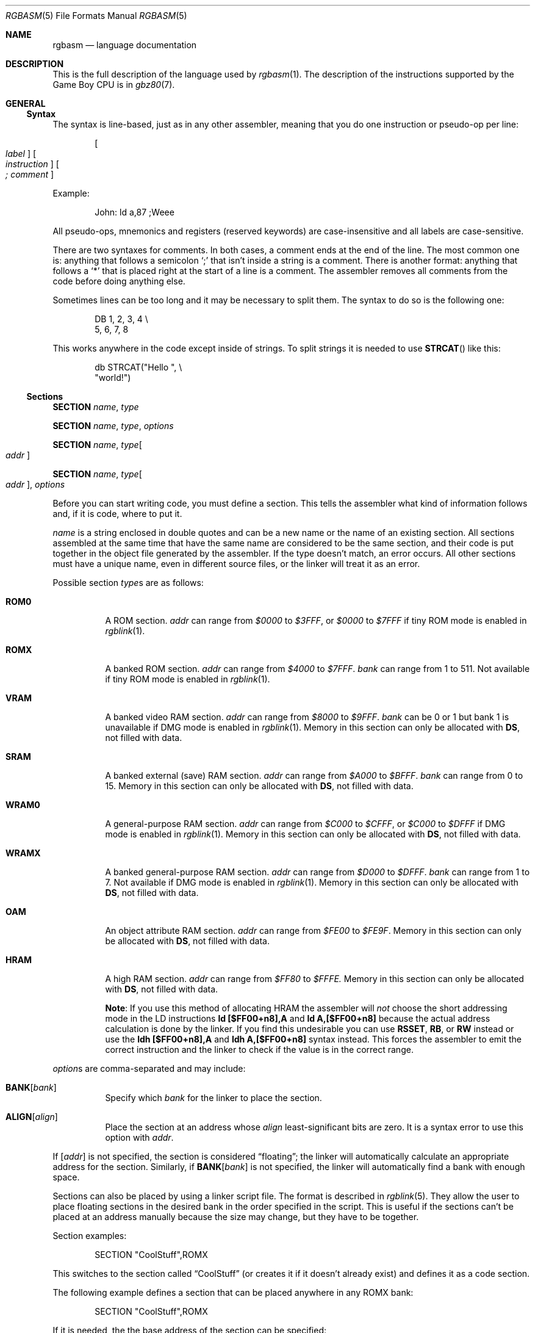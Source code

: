 .\"
.\" This file is part of RGBDS.
.\"
.\" Copyright (c) 2017-2018, Antonio Nino Diaz and RGBDS contributors.
.\"
.\" SPDX-License-Identifier: MIT
.\"
.Dd December 5, 2019
.Dt RGBASM 5
.Os
.Sh NAME
.Nm rgbasm
.Nd language documentation
.Sh DESCRIPTION
This is the full description of the language used by
.Xr rgbasm 1 .
The description of the instructions supported by the Game Boy CPU is in
.Xr gbz80 7 .
.Pp
.Sh GENERAL
.Ss Syntax
The syntax is line‐based, just as in any other assembler, meaning that you do one instruction or pseudo‐op per line:
.Pp
.Dl Oo Ar label Oc Oo Ar instruction Oc Oo Ar ;\ comment Oc
.Pp
Example:
.Pp
.Bd -literal -offset indent
John: ld a,87 ;Weee
.Ed
.Pp
All pseudo‐ops, mnemonics and registers (reserved keywords) are case‐insensitive
and all labels are case‐sensitive.
.Pp
There are two syntaxes for comments.
In both cases, a comment ends at the end of the line.
The most common one is: anything that follows a semicolon
.Ql \&;
that isn't inside a string is a comment.
There is another format: anything that follows a
.Ql *
that is placed right at the start of a line is a comment.
The assembler removes all comments from the code before doing anything else.
.Pp
Sometimes lines can be too long and it may be necessary to split them.
The syntax to do so is the following one:
.Pp
.Bd -literal -offset indent
    DB 1, 2, 3, 4 \[rs]
       5, 6, 7, 8
.Ed
.Pp
This works anywhere in the code except inside of strings.
To split strings it is needed to use
.Fn STRCAT
like this:
.Pp
.Bd -literal -offset indent
    db STRCAT("Hello ", \[rs]
              "world!")
.Ed
.Pp
.Ss Sections
.Ic SECTION Ar name , type
.Pp
.Ic SECTION Ar name , type , options
.Pp
.Ic SECTION Ar name , type Ns Bo Ar addr Bc
.Pp
.Ic SECTION Ar name , type Ns Bo Ar addr Bc , Ar options
.Pp
Before you can start writing code, you must define a section.
This tells the assembler what kind of information follows and, if it is code, where to put it.
.Pp
.Ar name
is a string enclosed in double quotes and can be a new name or the name of an existing section.
All sections assembled at the same time that have the same name are considered to be the same section, and their code is put together in the object file generated by the assembler.
If the type doesn't match, an error occurs.
All other sections must have a unique name, even in different source files, or the linker will treat it as an error.
.Pp
Possible section
.Ar type Ns s
are as follows:
.Pp
.Bl -tag
.It Cm ROM0
A ROM section.
.Ar addr
can range from
.Ad $0000
to
.Ad $3FFF ,
or
.Ad $0000
to
.Ad $7FFF
if tiny ROM mode is enabled in
.Xr rgblink 1 .
.It Cm ROMX
A banked ROM section.
.Ar addr
can range from
.Ad $4000
to
.Ad $7FFF .
.Ar bank
can range from 1 to 511.
Not available if tiny ROM mode is enabled in
.Xr rgblink 1 .
.It Cm VRAM
A banked video RAM section.
.Ar addr
can range from
.Ad $8000
to
.Ad $9FFF .
.Ar bank
can be 0 or 1 but bank 1 is unavailable if DMG mode is enabled in
.Xr rgblink 1 .
Memory in this section can only be allocated with
.Sy DS ,
not filled with data.
.It Cm SRAM
A banked external (save) RAM section.
.Ar addr
can range from
.Ad $A000
to
.Ad $BFFF .
.Ar bank
can range from 0 to 15.
Memory in this section can only be allocated with
.Sy DS ,
not filled with data.
.It Cm WRAM0
A general-purpose RAM section.
.Ar addr
can range from
.Ad $C000
to
.Ad $CFFF ,
or
.Ad $C000
to
.Ad $DFFF
if DMG mode is enabled in
.Xr rgblink 1 .
Memory in this section can only be allocated with
.Sy DS ,
not filled with data.
.It Cm WRAMX
A banked general-purpose RAM section.
.Ar addr
can range from
.Ad $D000
to
.Ad $DFFF .
.Ar bank
can range from 1 to 7.
Not available if DMG mode is enabled in
.Xr rgblink 1 .
Memory in this section can only be allocated with
.Sy DS ,
not filled with data.
.It Cm OAM
An object attribute RAM section.
.Ar addr
can range from
.Ad $FE00
to
.Ad $FE9F .
Memory in this section can only be allocated with
.Sy DS ,
not filled with data.
.It Cm HRAM
A high RAM section.
.Ar addr
can range from
.Ad $FF80
to
.Ad $FFFE.
Memory in this section can only be allocated with
.Sy DS ,
not filled with data.
.Pp
.Sy Note :
If you use this method of allocating HRAM the assembler will
.Em not
choose the short addressing mode in the LD instructions
.Ic ld [$FF00+n8],A
and
.Ic ld A,[$FF00+n8]
because the actual address calculation is done by the linker.
If you find this undesirable you can use
.Ic RSSET , RB ,
or
.Ic RW
instead or use the
.Sy ldh [$FF00+n8],A
and
.Sy ldh A,[$FF00+n8]
syntax instead.
This forces the assembler to emit the correct instruction and the linker to check if the value is in the correct range.
.El
.Pp
.Ar option Ns s are comma-separated and may include:
.Bl -tag
.It Cm BANK Ns Bq Ar bank
Specify which
.Ar bank
for the linker to place the section.
.It Cm ALIGN Ns Bq Ar align
Place the section at an address whose
.Ar align
least‐significant bits are zero.
It is a syntax error to use this option with
.Ar addr .
.El
.Pp
If
.Bq Ar addr
is not specified, the section is considered
.Dq floating ;
the linker will automatically calculate an appropriate address for the section.
Similarly, if
.Cm BANK Ns Bq Ar bank
is not specified, the linker will automatically find a bank with enough space.
.Pp
Sections can also be placed by using a linker script file.
The format is described in
.Xr rgblink 5 .
They allow the user to place floating sections in the desired bank in the order specified in the script.
This is useful if the sections can't be placed at an address manually because the size may change, but they have to be together.
.Pp
Section examples:
.Bd -literal -offset indent
    SECTION "CoolStuff",ROMX
.Ed
.Pp
This switches to the section called
.Dq CoolStuff
(or creates it if it doesn't already exist) and defines it as a code section.
.Pp
The following example defines a section that can be placed anywhere in any ROMX
bank:
.Pp
.Bd -literal -offset indent
    SECTION "CoolStuff",ROMX
.Ed
.Pp
If it is needed, the the base address of the section can be specified:
.Pp
.Bd -literal -offset indent
    SECTION "CoolStuff",ROMX[$4567]
.Ed
.Pp
An example with a fixed bank:
.Pp
.Bd -literal -offset indent
    SECTION "CoolStuff",ROMX[$4567],BANK[3]
.Ed
.Pp
And if you only want to force the section into a certain bank, and not its position within the bank, that's also possible:
.Pp
.Bd -literal -offset indent
    SECTION "CoolStuff",ROMX,BANK[7]
.Ed
.Pp
Alignment examples:
one use could be when using DMA to copy data or when it is needed to align the start of an array to 256 bytes to optimize the code that accesses it.
.Pp
.Bd -literal -offset indent
    SECTION "OAM Data",WRAM0,ALIGN[8] ; align to 256 bytes

    SECTION "VRAM Data",ROMX,BANK[2],ALIGN[4] ; align to 16 bytes
.Ed
.Pp
.Sy Hint :
If you think this is a lot of typing for doing a simple
.Dq org
type thing you can quite easily write an intelligent macro (called
.Ic ORG
for example) that uses
.Ic \[rs]@
for the section name, and determines the correct section type etc. as arguments for
.Ic SECTION .
.Ss Section Stack
.Ic POPS
and
.Ic PUSHS
provide the interface to the section stack.
.Pp
.Ic PUSHS
will push the current section context on the section stack.
.Ic POPS
can then later be used to restore it.
Useful for defining sections in included files when you don't want to destroy the section context for the program that included your file.
The number of entries in the stack is limited only by the amount of memory in your machine.
.Sh SYMBOLS
.Pp
.Ss Symbols
RGBDS supports several types of symbols:
.Pp
.Bl -hang
.It Sy Label
Used to give a name to a memory location.
.It Sy EQUate
Give a constant a name.
.It Ic SET
Almost the same as EQUate, but you can change the value of a SET during assembling.
.It Sy Structure Pq Sy the RS group
Define a structure easily.
.It Sy String equate Pq Ic EQUS
Give a frequently used string a name.
Can also be used as a mini-macro, like
.Fd #define
in C.
.It Ic MACRO
A block of code or pseudo instructions that you invoke like any other mnemonic.
You can give them arguments too.
.El
.Pp
A symbol cannot have the same name as a reserved keyword.
.Bl -hang
.It Sy Label
.Pp
One of the assembler's main tasks is to keep track of addresses for you so you don't have to remember obscure numbers but can make do with a meaningful name: a label.
.Pp
This can be done in a number of ways:
.Pp
.Bd -literal -offset indent
GlobalLabel
AnotherGlobal:
\&.locallabel
\&.yet_a_local:
AnotherGlobal.with_another_local:
ThisWillBeExported:: ;note the two colons
ThisWillBeExported.too::
.Ed
.Pp
.Em \&In the line where a label is defined there mustn't be any whitespace before it .
Local labels are only accessible within the scope they are defined.
A scope starts after a global label and ends at the next global label.
Declaring a label (global or local) with :: does an
.Ic EXPORT
at the same time.
(See
.Sx Exporting and importing symbols
below).
Local labels can be declared as
.Ql scope.local
or simply as as
.Ql .local .
If the former notation is used, the scope must be the actual current scope.
.Pp
Labels will normally change their value during the link process and are thus not
constant.
The exception is the case in which the base address of a section is fixed, so
the address of the label is known at assembly time.
.Pp
The subtraction of two labels is only constant (known at assembly time) if they are two local labels that belong to the same scope, or they are two global labels that belong to sections with fixed base addresses.
.Pp
.It Ic EQU
.Pp
EQUates are constant symbols, and can be imported or exported.
They can, for example, be used for things such as bit definitions of hardware registers.
.Pp
.Bd -literal -offset indent
SCREEN_WIDTH   equ 160 ; In pixels
SCREEN_HEIGHT  equ 144
.Ed
.Pp
Note that a colon
.Ql \&:
following the name is not allowed.
They don't change their value during the link process.
.It Sy SET
.Pp
SETs are similar to EQUates, and can be imported and exported as well.
They are also constant symbols in the sense that their values are defined during the assembly process.
These symbols are typically used in macros.
.Pp
.Bd -literal -offset indent
ARRAY_SIZE EQU 4
COUNT      SET 2
COUNT      SET ARRAY_SIZE+COUNT
.Ed
.Pp
Note that a colon
.Ql \&:
following the name is not allowed.
Alternatively you can use
.Ql =
as a synonym for SET.
.Pp
.Bd -literal -offset indent
COUNT = 2
.Ed
.Pp
.It Sy RSSET , RSRESET , RB , RW
.Pp
The RS group of commands is a handy way of defining structures:
.Pp
.Bd -literal -offset indent
              RSRESET
str_pStuff    RW   1
str_tData     RB   256
str_bCount    RB   1
str_SIZEOF    RB   0
.Ed
.Pp
The example defines four equated symbols:
.Pp
.Bd -literal -offset indent
str_pStuff = 0
str_tData  = 2
str_bCount = 258
str_SIZEOF = 259
.Ed
.Pp
There are four commands in the RS group of commands:
.Pp
.Bl -column "RSSET constexpr"
.It Sy Command Ta Sy Meaning
.It Ic RSRESET Ta Resets the Ic _RS No counter to zero.
.It Ic RSSET Ar constexpr Ta Sets the Ic _RS No counter to Ar constexpr .
.It Ic RB Ar constexpr Ta Sets the preceding symbol to Ic _RS No and adds Ar constexpr No to Ic _RS .
.It Ic RW Ar constexpr Ta Sets the preceding symbol to Ic _RS No and adds Ar constexpr No * 2 to Ic _RS.
.It Ic RL Ar constexpr Ta Sets the preceding symbol to Ic _RS No and adds Ar constexpr No * 4 to Ic _RS.
(In practice, this one cannot be used due to a bug).
.El
.Pp
Note that a colon
.Ql \&:
following the name is not allowed.
.Sy RS
symbols can be exported and imported.
They don't change their value during the link process.
.Pp
.It Ic EQUS
.Pp
.Ic EQUS
is used to define string symbols.
Wherever the assembler meets a string symbol its name is replaced with its value.
If you are familiar with C you can think of it as similar to
.Fd #define .
.Pp
.Bd -literal -offset indent
COUNTREG EQUS "[hl+]"
    ld a,COUNTREG

PLAYER_NAME EQUS "\[rs]"John\[rs]""
    db PLAYER_NAME
.Ed
.Pp
This will be interpreted as:
.Pp
.Bd -literal -offset indent
    ld a,[hl+]
    db "John"
.Ed
.Pp
String symbols can also be used to define small one-line macros:
.Pp
.Bd -literal -offset indent
PUSHA EQUS "push af\[rs]npush bc\[rs]npush de\[rs]npush hl\[rs]n"
.Ed
.Pp
Note that a colon
.Ql \&:
following the name is not allowed.
String equates can't be exported or imported.
.Pp
.Sy Important note :
An
.Ic EQUS
can be expanded to a string that contains another
.Ic EQUS
and it will be expanded as well.
If this creates an infinite loop,
.Nm
will error out once a certain depth is
reached.
See the
.Fl r
command-line option in
.Xr rgbasm 1 .
Also, a macro can have inside an
.Ic EQUS
which references the same macro, which has the same problem.
.Pp
.It Ic MACRO
.Pp
One of the best features of an assembler is the ability to write macros for it.
Macros also provide a method of passing arguments to them and they can then react to the input using
.Sy IF
constructs.
.Pp
.Bd -literal -offset indent
MyMacro: MACRO
         ld   a,80
         call MyFunc
         ENDM
.Ed
.Pp
Note that a colon
.Ql \&:
following the macro's name is required.
Macros can't be exported or imported.
It's valid to call a macro from a macro (yes, even the same one).
.Pp
The above example is a very simple macro.
You execute the macro by typing its name.
.Pp
.Bd -literal -offset indent
         add  a,b
         ld   sp,hl
         MyMacro ;This will be expanded
         sub  a,87
.Ed
.Pp
When the assembler meets MyMacro it will insert the macro definition (the code enclosed in
.Ic MACRO
/
.Ic ENDM ) .
.Pp
Line continuations work as usual inside macros or lists of arguments of macros.
However, some characters need to be escaped, as in the following example:
.Pp
.Bd -literal -offset indent
PrintMacro : MACRO
    PRINTT \[rs]1
ENDM

    PrintMacro STRCAT("Hello"\[rs],  \[rs]
                      " world\[rs]\[rs]n")
.Ed
.Pp
Suppose your macro contains a loop.
.Pp
.Bd -literal -offset indent
LoopyMacro: MACRO
            xor  a,a
\&.loop       ld   [hl+],a
            dec  c
            jr   nz,.loop
ENDM
.Ed
.Pp
This is fine, but only if you use the macro no more than once per scope.
To get around this problem there is a special string equate called
.Ic \[rs]@
that you will then expand to a unique string.
.Pp
.Ic \[rs]@
also works in REPT-blocks should you have any loops there.
.Bd -literal -offset indent
LoopyMacro: MACRO
            xor  a,a
\&.loop\[rs]@     ld   [hl+],a
            dec  c
            jr   nz,.loop\[rs]@
ENDM
.Ed
.Pp
.Sy Important note :
Since a macro can call itself (or a different macro that calls the first one), there can be circular dependency problems.
They trap the assembler in an infinite loop, so you have to be careful when using recursion with macros.
Also, a macro can have inside an
.Sy EQUS
which references the same macro, which has the same problem.
.Pp
.Sy Macro Arguments
.Pp
I'd like LoopyMacro a lot better if I didn't have to pre-load the registers with values and then call it.
What I'd like is the ability to pass it arguments and then it loads the registers itself.
.Pp
And I can do that.
In macros you can get the arguments by using the special macro string equates
.Ic \[rs]1
through
.Ic \[rs]9 , \[rs]1
being the first argument specified on the calling of the macro.
.Pp
.Bd -literal -offset indent
LoopyMacro: MACRO
            ld   hl,\[rs]1
            ld   c,\[rs]2
            xor  a,a
\&.loop\[rs]@     ld   [hl+],a
            dec  c
            jr   nz,.loop\[rs]@
            ENDM
.Ed
.Pp
Now I can call the macro specifying two arguments, the first being the address and the second being a byte count.
The macro will then reset all bytes in this range.
.Pp
.Bd -literal -offset indent
LoopyMacro MyVars,54
.Ed
.Pp
Arguments are passed as string equates, although there's no need to enclose them in quotes.
Thus, an expression will not be evaluated first but passed directly.
This means that it's probably a very good idea to use brackets around
.Ic \[rs]1
to
.Ic \[rs]9
if you perform further calculations on them.
For instance, consider the following:
.Pp
.Bd -literal -offset indent
print_double: MACRO
    PRINTV \1 * 2
ENDM
    print_double 1 + 2
.Ed
.Pp
The
.Ic PRINTV
statement will expand to
.Ql PRINTV 1 + 2 * 2 ,
which will print 5 and not 6 as you might have expected.
.Pp
In reality, up to 256 arguments can be passed to a macro, but you can only use the first 9 like this.
If you want to use the rest, you need to use the keyword
.Ic SHIFT .
.Pp
.Ic SHIFT
is a special command only available in macros.
Very useful in REPT-blocks.
It will shift the arguments by one to the left.
.Ic \[rs]1
will get the value of
.Ic \[rs]2 , \[rs]2
will get the value in
.Ic \[rs]3
and so forth.
.Pp
This is the only way of accessing the value of arguments from 10 to 256.
.Pp
.El
.Ss Exporting and importing symbols
Importing and exporting of symbols is a feature that is very useful when your project spans many source files and, for example, you need to jump to a routine defined in another file.
.Pp
Exporting of symbols has to be done manually, importing is done automatically if the assembler doesn't know where a symbol is defined.
.Bd -literal -offset indent
.Ic EXPORT Ar symbol1 Bq , Ar symbol2 , No ...
.Ed
.Pp
The assembler will make
.Ar symbol1 , symbol2
and so on accessible to other files during the link process.
.Bd -literal -offset indent
.Ic GLOBAL Ar symbol1 Bq , ...
.Ed
.Pp
If
.Ar symbol
is already defined, it will be exported, otherwise it will be imported.
Note that, since importing is done automatically, this keyword has the same effect as
.Ic EXPORT .
Note also that only exported symbols will appear in symbol and map files produced by
.Xr rgblink 1 .
.Ss Purging symbols
.Ic PURGE
allows you to completely remove a symbol from the symbol table as if it had never existed.
.Em USE WITH EXTREME CAUTION!!!
I can't stress this enough, you seriously need to know what you are doing.
DON'T purge a symbol that you use in expressions the linker needs to calculate.
In fact, it's probably not even safe to purge anything other than string symbols and macros.
.Pp
.Bd -literal -offset indent
Kamikaze EQUS  "I don't want to live anymore"
AOLer    EQUS  "Me too"
         PURGE Kamikaze, AOLer
.Ed
.Pp
Note that string symbols that are part of a
.Ic PURGE
command
.Em will not be expanded
as the ONLY exception to the rule.
.Ss Predeclared Symbols
The following symbols are defined by the assembler:
.Pp
.Bl -column -offset indent "EQUS" "__ISO_8601_LOCAL__"
.It Sy Type Ta Sy Name Ta Sy Contents
.It Ic EQU Ta Ic @ Ta PC value
.It Ic EQU Ta Ic _PI Ta Fixed point \[*p]
.It Ic SET Ta Ic _RS Ta _RS Counter
.It Ic EQU Ta Ic _NARG Ta Number of arguments passed to macro
.It Ic EQU Ta Ic __LINE__ Ta The current line number
.It Ic EQUS Ta Ic __FILE__ Ta The current filename
.It Ic EQUS Ta Ic __DATE__ Ta Today's date
.It Ic EQUS Ta Ic __TIME__ Ta The current time
.It Ic EQUS Ta Ic __ISO_8601_LOCAL__ Ta ISO 8601 timestamp (local)
.It Ic EQUS Ta Ic __ISO_8601_UTC__ Ta ISO 8601 timestamp (UTC)
.It Ic EQU Ta Ic __UTC_YEAR__ Ta Today's year
.It Ic EQU Ta Ic __UTC_MONTH__ Ta Today's month number, 1-12
.It Ic EQU Ta Ic __UTC_DAY__ Ta Today's day of the month, 1-31
.It Ic EQU Ta Ic __UTC_HOUR__ Ta Current hour, 0-23
.It Ic EQU Ta Ic __UTC_MINUTE__ Ta Current minute, 0-59
.It Ic EQU Ta Ic __UTC_SECOND__ Ta Current second, 0-59
.It Ic EQU Ta Ic __RGBDS_MAJOR__ Ta Major version number of RGBDS.
.It Ic EQU Ta Ic __RGBDS_MINOR__ Ta Minor version number of RGBDS.
.It Ic EQU Ta Ic __RGBDS_PATCH__ Ta Patch version number of RGBDS.
.El
.Pp
.Sh DEFINING DATA
.Ss Declaring variables in a RAM section
.Ic DS
allocates a number of empty bytes.
This is the preferred method of allocating space in a RAM section.
You can also use
.Ic DB , DW
and
.Ic DL
without any arguments instead (see
.Sx Defining constant data
below).
.Pp
.Bd -literal -offset indent
DS 42 ; Allocates 42 bytes
.Ed
.Pp
Empty space in RAM sections will not be initialized.
In ROM sections, it will be filled with the value passed to the
.Fl p
command-line option, except when using overlays with
.Fl O .
.Ss Defining constant data
.Ic DB
defines a list of bytes that will be stored in the final image.
Ideal for tables and text.
Note that strings are not zero-terminated!
.Pp
.Bd -literal -offset indent
DB 1,2,3,4,"This is a string"
.Ed
.Pp
Alternatively, you can use
.Ic DW
to store a list of words (16-bit) or
.Ic DL
to store a list of double-words/longs (32-bit).
Strings are not allowed as arguments to
.Ic DW
and
.Ic DL .
.Pp
You can also use
.Ic DB , DW
and
.Ic DL
without arguments, or leaving empty elements at any point in the list.
This works exactly like
.Sy DS 1 ,
.Sy DS 2
and
.Sy DS 4
respectively.
Consequently,
.Ic DB ,
.Ic DW
and
.Ic DL
can be used in a
.Cm WRAM0
/
.Cm WRAMX
/
.Cm HRAM
/
.Cm VRAM
/
.Cm SRAM
section.
.Ss Including binary files
You probably have some graphics, level data, etc. you'd like to include.
Use
.Ic INCBIN
to include a raw binary file as it is.
If the file isn't found in the current directory, the include-path list passed to the linker on the command line will be searched.
.Pp
.Bd -literal -offset indent
INCBIN "titlepic.bin"
INCBIN "sprites/hero.bin"
.Ed
.Pp
You can also include only part of a file with
.Ic INCBIN .
The example below includes 256 bytes from data.bin starting from byte 78.
.Pp
.Bd -literal -offset indent
INCBIN "data.bin",78,256
.Ed
.Ss Unions
Unions allow multiple memory allocations to share the same space in memory, like unions in C.
This allows you to easily reuse memory for different purposes, depending on the game's state.
.Pp
You create unions using the
.Ic UNION , NEXTU
and
.Ic ENDU
keywords.
.Ic NEXTU
lets you create a new block of allocations, and you may use it as many times within a union as necessary.
.Pp
.Bd -literal -offset indent
  UNION
Name: ds 8
Nickname: ds 8
  NEXTU
Health: dw
Something: ds 3
Lives: db
  NEXTU
Temporary: ds 19
  ENDU
.Ed
.Pp
This union will use up 19 bytes, as this is the size of the largest block
.Pq the last one, containing Sq Temporary .
Of course, as
.Sq Name ,
.Sq Health ,
and
.Sq Temporary
all point to the same memory
locations, writes to any one of these will affect values read from the others.
.Pp
Unions may be used in any section, but code and data may not be included.
.Sh THE MACRO LANGUAGE
.Pp
.Ss Printing things during assembly
These three instructions type text and values to stdout.
Useful for debugging macros or wherever you may feel the need to tell yourself some important information.
.Pp
.Bd -literal -offset indent
PRINTT "I'm the greatest programmer in the whole wide world\[rs]n"
PRINTI (2 + 3) / 5
PRINTV $FF00 + $F0
PRINTF MUL(3.14, 3987.0)
.Ed
.Pp
.Bl -inset
.It Ic PRINTT
prints out a string.
Be careful to add a line feed
.Pq Qq \[rs]n
at the end, as it is not added automatically.
.It Ic PRINTV
prints out an integer value in hexadecimal or, as in the example, the result of a calculation.
Unsurprisingly, you can also print out a constant symbol's value.
.It Ic PRINTI
prints out a signed integer value.
.It Ic PRINTF
prints out a fixed point value.
.El
.Ss Automatically repeating blocks of code
Suppose you want to unroll a time consuming loop without copy-pasting it.
.Ic REPT
is here for that purpose.
Everything between
.Ic REPT
and
.Ic ENDR
will be repeated a number of times just as if you had done a copy/paste operation yourself.
The following example will assemble
.Ql add a,c
four times:
.Pp
.Bd -literal -offset indent
REPT 4
add  a,c
ENDR
.Ed
.Pp
You can also use
.Ic REPT
to generate tables on the fly:
.Pp
.Bd -literal -offset indent
; --
; -- Generate a 256 byte sine table with values between 0 and 128
; --
ANGLE =   0.0
      REPT  256
      db    (MUL(64.0, SIN(ANGLE)) + 64.0) >> 16
ANGLE = ANGLE+256.0
      ENDR
.Ed
.Pp
.Ic REPT
is also very useful in recursive macros and, as in macros, you can also use the special string symbol
.Ic \[rs]@ .
.Ic REPT
blocks can be nested.
.Ss Aborting the assembly process
.Ic FAIL
and
.Ic WARN
can be used to print errors and warnings respectively during the assembly process.
This is especially useful for macros that get an invalid argument.
.Ic FAIL
and
.Ic WARN
take a string as the only argument and they will print this string out as a normal error with a line number.
.Pp
.Ic FAIL
stops assembling immediately while
.Ic WARN
shows the message but continues afterwards.
.Ss Including other source files
Use
.Ic INCLUDE
to process another assembler file and then return to the current file when done.
If the file isn't found in the current directory the include path list will be searched.
You may nest
.Ic INCLUDE
calls infinitely (or until you run out of memory, whichever comes first).
.Pp
.Bd -literal -offset indent
    INCLUDE "irq.inc"
.Ed
.Ss Conditional assembling
The four commands
.Ic IF , ELIF , ELSE ,
and
.Ic ENDC
are used to conditionally assemble parts of your file.
This is a powerful feature commonly used in macros.
.Pp
.Bd -literal -offset indent
IF NUM < 0
  PRINTT "NUM < 0\[rs]n"
ELIF NUM == 0
  PRINTT "NUM == 0\[rs]n"
ELSE
  PRINTT "NUM > 0\[rs]n"
ENDC
.Ed
.Pp
The
.Ic ELIF
and
.Ic ELSE
blocks are optional.
.Ic IF
/
.Ic ELIF
/
.Ic ELSE
/
.Ic ENDC
blocks can be nested.
.Pp
Note that if an
.Ic ELSE
block is found before an
.Ic ELIF
block, the
.Ic ELIF
block will be ignored.
All
.Ic ELIF
blocks must go before the
.Ic ELSE
block.
Also, if there is more than one
.Ic ELSE
block, all of them but the first one are ignored.
.Ss Integer and boolean expressions
An expression can be composed of many things.
Expressions are always evaluated using signed 32-bit math.
.Pp
The most basic expression is just a single number.
.Pp
.Sy Numeric Formats
.Pp
There are a number of numeric formats.
.Pp
.Bl -column -offset indent "Fixed point (16.16)" "Prefix"
.It Sy Format type Ta Sy Prefix Ta Sy Accepted characters
.It Hexadecimal Ta $ Ta 0123456789ABCDEF
.It Decimal Ta none Ta 0123456789
.It Octal Ta & Ta 01234567
.It Binary Ta % Ta 01
.It Fixed point (16.16) Ta none Ta 01234.56789
.It Character constant Ta none Ta Qq ABYZ
.It Gameboy graphics Ta \` Ta 0123
.El
.Pp
The last one, Gameboy graphics, is quite interesting and useful.
The values are actually pixel values and it converts the
.Do chunky Dc data to Do planar Dc data as used in the Game Boy.
.Pp
.Bd -literal -offset indent
    DW \`01012323
.Ed
.Pp
Admittedly, an expression with just a single number is quite boring.
To spice things up a bit there are a few operators you can use to perform calculations between numbers.
.Pp
.Sy Operators
.Pp
A great number of operators you can use in expressions are available (listed from highest to lowest precedence):
.Pp
.Bl -column -offset indent "Operator"
.It Sy Operator Ta Sy Meaning
.It Li \&( \&) Ta Precedence override
.It Li FUNC() Ta Function call
.It Li ~ + - Ta Unary not/plus/minus
.It Li * / % Ta Multiply/divide/modulo
.It Li << >> Ta Shift left/right
.It Li & \&| ^ Ta Binary and/or/xor
.It Li + - Ta Add/subtract
.It Li != == <= Ta Boolean comparison
.It Li >= < > Ta Boolean comparison (Same precedence as the others)
.It Li && || Ta Boolean and/or
.It Li \&! Ta Unary Boolean not
.El
.Pp
The result of the boolean operators is zero when FALSE and non-zero when TRUE.
It is legal to use an integer as the condition for
.Sy IF
blocks.
You can use symbols instead of numbers in your expression if you wish.
.Pp
An expression is said to be constant when it doesn't change its value during linking.
This basically means that you can't use labels in those expressions.
The only exception is the subtraction of labels in the same section or labels that belong to sections with a fixed base addresses, all of which must be defined in the same source file (the calculation cannot be deferred to the linker).
In this case, the result is a constant that can be calculated at assembly time.
The instructions in the macro-language all require expressions that are constant.
.Pp
.Ss Fixed‐point Expressions
Fixed point constants are basically normal 32-bit constants where the upper 16 bits are used for the integer part and the lower 16 bits are used for the fraction (65536ths).
This means that you can use them in normal integer expressions, and some integer operators like plus and minus don't care whether the operands are integer or fixed-point.
You can easily convert a fixed-point number to an integer by shifting it right by 16 bits.
It follows that you can convert an integer to a fixed-point number by shifting it left.
.Pp
Some things are different for fixed-point math, though, which is why you have the following functions to use:
.EQ
delim $$
.EN
.Pp
.Bl -column -offset indent "ATAN2(x, y)"
.It Sy Name Ta Sy Operation
.It Fn DIV x y Ta $x \[di] y$
.It Fn MUL x y Ta $x \[mu] y$
.It Fn SIN x Ta $sin ( x )$
.It Fn COS x Ta $cos ( x )$
.It Fn TAN x Ta $tan ( x )$
.It Fn ASIN x Ta $asin ( x )$
.It Fn ACOS x Ta $acos ( x )$
.It Fn ATAN x Ta $atan ( x )$
.It Fn ATAN2 x y Ta Angle between $( x , y )$ and $( 1 , 0 )$
.El
.EQ
delim off
.EN
.Pp
These functions are useful for automatic generation of various tables.
Example: assuming a circle has 65536.0 degrees, and sine values are between
.Bq -1.0 ; 1.0 :
.Pp
.Bd -literal -offset indent
; --
; -- Generate a 256 byte sine table with values between 0 and 128
; --
ANGLE SET   0.0
      REPT  256
      DB    (MUL(64.0,SIN(ANGLE))+64.0)>>16
ANGLE SET ANGLE+256.0
      ENDR
.Ed
.Pp
.Ss String Expressions
The most basic string expression is any number of characters contained in double quotes
.Pq Ql \&"for instance" .
Like in C, the escape character is \[rs], and there are a number of commands you can use within a string:
.Pp
.Bl -column -offset indent "String"
.It Sy String Ta Sy Meaning
.It Li \[rs]\[rs] Ta Backslash
.It Li \[rs]" Ta Double quote
.It Li \[rs], Ta Comma
.It Li \[rs]{ Ta Curly bracket left
.It Li \[rs]} Ta Curly bracket right
.It Li \[rs]n Ta Newline ($0A)
.It Li \[rs]t Ta Tab ($09)
.It Li \[rs]1 - \[rs]9 Ta Macro argument (Only the body of a macros)
.It Li \[rs]@ Ta Label name suffix (Only in the body of macros and REPTs)
.El
.Pp
A funky feature is
.Ql {symbol}
within a string.
This will examine the type of the symbol and insert its value accordingly.
If symbol is a string symbol, the symbols value is simply copied.
If it's a numeric symbol, the value is converted to hexadecimal notation and inserted as a string with a dollar sign
.Sq $
prepended.
.Pp
It's possible to change the way numeric symbols are converted by specifying a print type like so:
.Ql {d:symbol} .
Valid print types are:
.Bl -column -offset indent "Print type" "Lowercase hexadecimal" "Example"
.It Sy Print type Ta Sy Format Ta Sy Example
.It Li d Ta Decimal Ta 42
.It Li x Ta Lowercase hexadecimal Ta 2a
.It Li X Ta Uppercase hexadecimal Ta 2A
.It Li b Ta Binary Ta 101010
.El
.Pp
Note that print types should only be used with numeric values, not strings.
.Pp
HINT: The
.Ic {symbol}
construct can also be used outside strings.
The symbol's value is again inserted directly.
.Pp
Whenever the macro-language expects a string you can actually use a string expression.
This consists of one or more of these functions (yes, you can nest them).
Note that some of these functions actually return an integer and can be used as part of an integer expression!
.Pp
.Bl -column "STRSUB_str,_pos,_len"
.It Sy Name Ta Sy Operation
.It Fn STRLEN string  Ta Returns the number of characters in Ar string .
.It Fn STRCAT str1 str2  Ta Appends Ar str2 No to Ar str1 .
.It Fn STRCMP str1 str2  Ta Returns negative if Ar str1 No is alphabetically lower than Ar str2 No , zero if they match, positive if Ar str1 No is greater than Ar str2 .
.It Fn STRIN str1 str2  Ta Returns the position of Ar str2 No in Ar str1 No or zero if it's not present Pq first character is position 1 .
.It Fn STRSUB str pos len  Ta Returns a substring from Ar str No starting at Ar pos Po first character is position 1 Pc and with Ar len No characters.
.It Fn STRUPR str  Ta Converts all characters in Ar str No to capitals and returns the new string.
.It Fn STRLWR str  Ta Converts all characters in Ar str No to lower case and returns the new string.
.El
.Ss Character maps
When writing text that is meant to be displayed in the Game Boy, the ASCII characters used in the source code may not be the same ones used in the tileset used in the ROM.
For example, the tiles used for uppercase letters may be placed starting at tile index 128, which makes it difficult to add text strings to the ROM.
.Pp
Character maps allow the code to map strings up to 16 characters long to an abitrary 8-bit value:
.Pp
.Bd -literal -offset indent
CHARMAP "<LF>", 10
CHARMAP "&iacute", 20
CHARMAP "A", 128
.Ed
.Pp
It is possible to create multiple character maps and then switch between them as desired.
This can be used to encode debug information in ASCII and use a different encoding for other purposes, for example.
Initially, there is one character map called
.Sy main
and it is automatically selected as the current character map from the beginning.
There is also a character map stack that can be used to save and restore which character map is currently active.
.Bl -column "NEWCHARMAP name, basename"
.It Sy Command Ta Sy Meaning
.It Ic NEWCHARMAP Ar name Ta Creates a new, empty character map called Ar name .
.It Ic NEWCHARMAP Ar name , basename Ta Creates a new character map called Ar name , No copied from character map Ar basename .
.It Ic SETCHARMAP Ar name Ta Switch to character map Ar name .
.It Ic PUSHC Ta Push the current character map onto the stack.
.It Ic POPC Ta Pop a character map off the stack and switch to it.
.El
.Pp
.Sy Note:
Character maps affect all strings in the file from the point in which they are defined, until switching to a different character map.
This means that any string that the code may want to print as debug information will also be affected by it.
.Pp
.Sy Note:
The output value of a mapping can be 0.
If this happens, the assembler will treat this as the end of the string and the rest of it will be trimmed.
.Pp
.Ss Other functions
There are a few other functions that do various useful things:
.Pp
.Bl -column "BANK(arg)"
.It Sy Name Ta Sy Operation
.It Fn BANK arg Ta Returns a bank number.
If
.Ar arg
is the symbol
.Ic @ ,
this function returns the bank of the current section.
If
.Ar arg
is a string, it returns the bank of the section that has that name.
If
.Ar arg
is a label, it returns the bank number the label is in.
For labels, as the linker has to resolve this, it can't be used when the expression has to be constant.
.It Fn DEF label  Ta Returns TRUE if
.Ar label
has been defined.
.It Fn HIGH arg Ta Returns the top 8 bits of the operand if Ar arg No is a label or constant, or the top 8-bit register if it is a 16-bit register.
.It Fn LOW arg Ta Returns the bottom 8 bits of the operand if Ar arg No is a label or constant, or the bottom 8-bit register if it is a 16-bit register Pq Cm AF No isn't a valid register for this function .
.El
.Sh MISCELLANEOUS
.Ss Changing options while assembling
.Ic OPT
can be used to change some of the options during assembling from within the source, instead of defining them on the command-line.
.Pp
.Ic OPT
takes a comma-separated list of options as its argument:
.Pp
.Bd -literal -offset indent
PUSHO
OPT   g.oOX ;Set the GB graphics constants to use these characters
DW    `..ooOOXX
POPO
DW    `00112233
.Ed
.Pp
The options that OPT can modify are currently:
.Cm b , e
and
.Cm g .
.Pp
.Ic POPO
and
.Ic PUSHO
provide the interface to the option stack.
.Ic PUSHO
will push the current set of options on the option stack.
.Ic POPO
can then later be used to restore them.
Useful if you want to change some options in an include file and you don't want
to destroy the options set by the program that included your file.
The stack's number of entries is limited only by the amount of memory in your
machine.
.Sh SEE ALSO
.Xr rgbasm 1 ,
.Xr rgblink 1 ,
.Xr rgblink 5 ,
.Xr rgbds 5 ,
.Xr rgbds 7 ,
.Xr gbz80 7
.Sh HISTORY
.Nm
was originally written by Carsten S\(/orensen as part of the ASMotor package,
and was later packaged in RGBDS by Justin Lloyd.
It is now maintained by a number of contributors at
.Lk https://github.com/rednex/rgbds .
